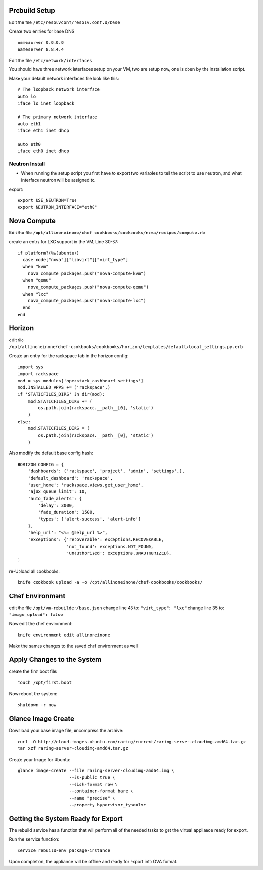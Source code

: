 Prebuild Setup
--------------

Edit the file ``/etc/resolvconf/resolv.conf.d/base``

Create two entries for base DNS::

    nameserver 8.8.8.8
    nameserver 8.8.4.4


Edit the file ``/etc/network/interfaces``

You should have three network interfaces setup on your VM, two are setup now, one is doen by the installation script.

Make your default network interfaces file look like this::

    # The loopback network interface
    auto lo
    iface lo inet loopback

    # The primary network interface
    auto eth1
    iface eth1 inet dhcp

    auto eth0
    iface eth0 inet dhcp


Neutron Install
~~~~~~~~~~~~~~~

* When running the setup script you first have to export two variables to tell the script to use neutron, and what interface neutron will be assigned to.

export::

    export USE_NEUTRON=True
    export NEUTRON_INTERFACE="eth0"


Nova Compute
------------

Edit the file ``/opt/allinoneinone/chef-cookbooks/cookbooks/nova/recipes/compute.rb``

create an entry for LXC support in the VM, Line 30-37::

    if platform?(%w(ubuntu))
      case node["nova"]["libvirt"]["virt_type"]
      when "kvm"
        nova_compute_packages.push("nova-compute-kvm")
      when "qemu"
        nova_compute_packages.push("nova-compute-qemu")
      when "lxc"
        nova_compute_packages.push("nova-compute-lxc")
      end
    end


Horizon
-------

edit file ``/opt/allinoneinone/chef-cookbooks/cookbooks/horizon/templates/default/local_settings.py.erb``

Create an entry for the rackspace tab in the horizon config::

    import sys
    import rackspace
    mod = sys.modules['openstack_dashboard.settings']
    mod.INSTALLED_APPS += ('rackspace',)
    if 'STATICFILES_DIRS' in dir(mod):
        mod.STATICFILES_DIRS += (
            os.path.join(rackspace.__path__[0], 'static')
        )
    else:
        mod.STATICFILES_DIRS = (
            os.path.join(rackspace.__path__[0], 'static')
        )


Also modify the default base config hash::

    HORIZON_CONFIG = {
        'dashboards': ('rackspace', 'project', 'admin', 'settings',),
        'default_dashboard': 'rackspace',
        'user_home': 'rackspace.views.get_user_home',
        'ajax_queue_limit': 10,
        'auto_fade_alerts': {
            'delay': 3000,
            'fade_duration': 1500,
            'types': ['alert-success', 'alert-info']
        },
        'help_url': "<%= @help_url %>",
        'exceptions': {'recoverable': exceptions.RECOVERABLE,
                       'not_found': exceptions.NOT_FOUND,
                       'unauthorized': exceptions.UNAUTHORIZED},
    }


re-Upload all cookbooks::

    knife cookbook upload -a -o /opt/allinoneinone/chef-cookbooks/cookbooks/


Chef Environment
----------------

edit the file ``/opt/vm-rebuilder/base.json``
change line 43 to: ``"virt_type": "lxc"``
change line 35 to: ``"image_upload": false``

Now edit the chef environment::

    knife environment edit allinoneinone


Make the sames changes to the saved chef environment as well


Apply Changes to the System
---------------------------

create the first boot file::

    touch /opt/first.boot


Now reboot the system::

    shutdown -r now



Glance Image Create
-------------------

Download your base image file, uncompress the archive::

    curl -O http://cloud-images.ubuntu.com/raring/current/raring-server-cloudimg-amd64.tar.gz
    tar xzf raring-server-cloudimg-amd64.tar.gz


Create your Image for Ubuntu::

    glance image-create --file raring-server-cloudimg-amd64.img \
                        --is-public true \
                        --disk-format raw \
                        --container-format bare \
                        --name "precise" \
                        --property hypervisor_type=lxc


Getting the System Ready for Export
-----------------------------------

The rebuild service has a function that will perform all of the needed tasks to get the virtual appliance ready for export.

Run the service function::

    service rebuild-env package-instance


Upon completion, the appliance will be offline and ready for export into OVA format.

